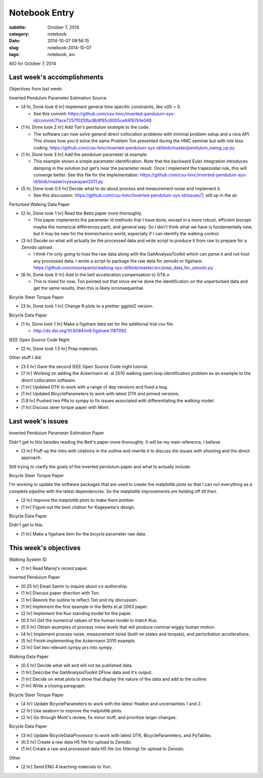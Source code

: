 ==============
Notebook Entry
==============

:subtitle: October 7, 2014
:category: notebook
:date: 2014-10-07 09:56:15
:slug: notebook-2014-10-07
:tags: notebook, aio


AIO for October 7, 2014



Last week's accomplishments
===========================

Objectives from last week:

Inverted Pendulum Parameter Estimation Source

- [4 hr, Done took 6 hr] Implement general time specific constraints, like x(0) = 0.

  - See this commit: https://github.com/csu-hmc/inverted-pendulum-sys-id/commit/7face7257f025fbc8b9f95c6005ceb9f87b1e048

- [1 hr, Done took 2 hr] Add Ton's pendulum example to the code.

  - The software can now solve general direct collocation problems with minimal
    problem setup and a nice API. This shows how you'd solve the same Problem
    Ton presented during the HMC seminar but with lots less coding:
    https://github.com/csu-hmc/inverted-pendulum-sys-id/blob/master/pendulum_swing_up.py

- [1 hr, Done took 3 hr] Add the pendulum parameter id example.

  - This example shows a simple parameter identification. Note that the
    backward Euler integration introduces damping in the solution but get's
    near the parameter result. Once I implement the trapezoidal rule, this will
    converge better. See this file for the implementation:
    https://github.com/csu-hmc/inverted-pendulum-sys-id/blob/master/vyasarayani2011.py

- [5 hr, Done took 0.5 hr] Decide what to do about process and measurement
  noise and implement it.

  - See this discussion: https://github.com/csu-hmc/inverted-pendulum-sys-id/issues/7,
    still up in the air.

Perturbed Walking Data Paper

- [2 hr, Done took 1 hr] Read the Betts paper more thoroughly.

  - This paper implements the parameter id methods that I have done, except in a
    more robust, efficient (except maybe the numerical differences part), and
    general way. So I don't think what we have is fundamentally new, but it may
    be new for the biomechanics world, especially if I can identify the walking
    control.

- [3 hr] Decide on what will actually be the processed data and write script to
  produce it from raw to prepare for a Zenodo upload.

  - I think I'm only going to host the raw data along with the
    GaitAnalysisToolkit which can parse it and not host any processed data. I
    wrote a script to package the raw data for zenodo or figshare:
    https://github.com/moorepants/walking-sys-id/blob/master/src/prep_data_for_zenodo.py

- [6 hr, Done took 0 hr] Add in the belt acceleration compensation to GTK.o

  - This is nixed for now. Ton pointed out that since we've done the
    identification on the unperturbed data and get the same results, then this
    is likely inconsequential.

Bicycle Steer Torque Paper

- [3 hr, Done took 1 hr] Change R plots to a prettier ggplot2 version.

Bicycle Data Paper

- [1 hr, Done took 1 hr] Make a figshare data set for the additional trial csv file.

  - http://dx.doi.org/10.6084/m9.figshare.1187092

IEEE Open Source Code Night

- [2 hr, Done took 1.5 hr] Prep materials.

Other stuff I did:

- [3.5 hr] Gave the second IEEE Open Source Code night tutorial.
- [7 hr] Working on adding the Ackermann et. al 2010 walking open loop
  identification problem as an example to the direct collocation software.
- [1 hr] Updated DTK to work with a range of dep versions and fixed a bug.
- [1 hr] Updated BicycleParameters to work with latest DTK and pinned versions.
- [1.8 hr] Pushed two PRs to sympy to fix issues associated with differentiating the
  walking model.
- [1 hr] Discuss steer torque paper with Mont.

Last week's issues
==================

Inverted Pendulum Parameter Estimation Paper

Didn't get to this besides reading the Bett's paper more thoroughly. It will be
my main reference, I believe.

- [3 hr] Fluff up the intro with citations in the outline and rewrite it to
  discuss the issues with shooting and the direct approach.

Still trying to clarify the goals of the inverted pendulum paper and what to
actually include.

Bicycle Steer Torque Paper

I'm working to update the software packages that are used to create the
matplotlib plots so that I can run everything as a complete pipeline with the
latest dependencies. So the matplotlib improvements are holding off till then.

- [2 hr] Improve the matplotlib plots to make them prettier.
- [1 hr] Figure out the best citation for Kageyama's design.

Bicycle Data Paper

Didn't get to this.

- [1 hr] Make a figshare item for the bicycle parameter raw data.

This week's objectives
======================

Walking System ID

- [1 hr] Read Manoj's recent paper.

Inverted Pendulum Paper

- [0.25 hr] Email Samin to inquire about co-authorship.
- [1 hr] Discuss paper direction with Ton.
- [1 hr] Rework the outline to reflect Ton and my discussion.
- [1 hr] Implement the first example in the Betts et.al 2003 paper.
- [2 hr] Implement the Kuo standing model for the paper.
- [0.5 hr] Get the numerical values of the human model to match Kuo.
- [0.5 hr] Obtain examples of process noise levels that will produce nominal
  wiggly human motion.
- [4 hr] Implement process noise, measurement noise (both on states and torques), and
  perturbation accelerations.
- [5 hr] Finish implementing the Ackermann 2010 example.
- [3 hr] Get two relevant sympy prs into sympy.

Walking Data Paper

- [0.5 hr] Decide what will and will not be published data.
- [1 hr] Describe the GaitAnalysisToolkit DFlow data and it's output.
- [1 hr] Decide on what plots to show that display the nature of the data and
  add to the outline.
- [1 hr] Write a closing paragraph.

Bicycle Steer Torque Paper

- [4 hr] Update BicycleParameters to work with the latest Yeadon and
  uncertainties 1 and 2.
- [2 hr] Use seaborn to improve the matplotlib plots.
- [2 hr] Go through Mont's review, fix minor stuff, and prioritize larger
  changes.

Bicycle Data Paper

- [3 hr] Update BicycleDataProcessor to work with latest DTK,
  BicycleParameters, and PyTables.
- [0.5 hr] Create a raw data H5 file for upload to Zenodo.
- [1 hr] Create a raw and processed data H5 file (no filtering) for upload to
  Zenodo.

Other

- [2 hr] Send ENG 4 teaching materials to Yuri.
